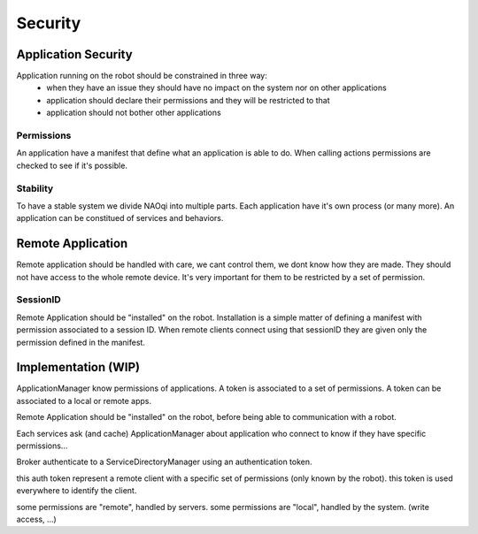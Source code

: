 .. _security:

Security
========

.. _local-security:

Application Security
--------------------

Application running on the robot should be constrained in three way:
  - when they have an issue they should have no impact on the system nor on other applications
  - application should declare their permissions and they will be restricted to that
  - application should not bother other applications

Permissions
+++++++++++
An application have a manifest that define what an application is able to do. When calling actions permissions are checked to see if it's possible.

Stability
+++++++++
To have a stable system we divide NAOqi into multiple parts. Each application have it's own process (or many more).
An application can be constitued of services and behaviors.




.. _remote-security:

Remote Application
------------------

Remote application should be handled with care, we cant control them, we dont know how they are made. They should not have access to the whole remote device.
It's very important for them to be restricted by a set of permission.

SessionID
+++++++++
Remote Application should be "installed" on the robot. Installation is a simple matter of defining a manifest with permission associated to a session ID.
When remote clients connect using that sessionID they are given only the permission defined in the manifest.


Implementation (WIP)
--------------------

ApplicationManager know permissions of applications. A token is associated to a set of permissions. A token can be associated to a local or remote apps.

Remote Application should be "installed" on the robot, before being able to communication with a robot.

Each services ask (and cache) ApplicationManager about application who connect to know if they have specific permissions...

Broker authenticate to a ServiceDirectoryManager using an authentication token.

this auth token represent a remote client with a specific set of permissions (only known by the robot). this token is used everywhere to identify the client.

some permissions are "remote", handled by servers. some permissions are "local", handled by the system. (write access, ...)


